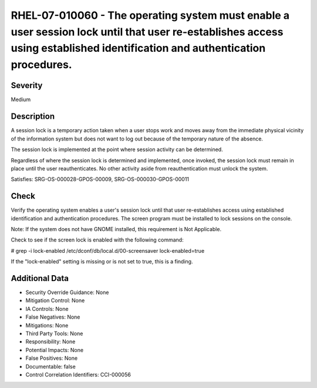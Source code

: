 
RHEL-07-010060 - The operating system must enable a user session lock until that user re-establishes access using established identification and authentication procedures.
---------------------------------------------------------------------------------------------------------------------------------------------------------------------------

Severity
~~~~~~~~

Medium

Description
~~~~~~~~~~~

A session lock is a temporary action taken when a user stops work and moves away from the immediate physical vicinity of the information system but does not want to log out because of the temporary nature of the absence.

The session lock is implemented at the point where session activity can be determined.

Regardless of where the session lock is determined and implemented, once invoked, the session lock must remain in place until the user reauthenticates. No other activity aside from reauthentication must unlock the system.

Satisfies: SRG-OS-000028-GPOS-00009, SRG-OS-000030-GPOS-00011

Check
~~~~~

Verify the operating system enables a user's session lock until that user re-establishes access using established identification and authentication procedures. The screen program must be installed to lock sessions on the console.

Note: If the system does not have GNOME installed, this requirement is Not Applicable.

Check to see if the screen lock is enabled with the following command:

# grep -i lock-enabled /etc/dconf/db/local.d/00-screensaver
lock-enabled=true

If the "lock-enabled" setting is missing or is not set to true, this is a finding.

Additional Data
~~~~~~~~~~~~~~~


* Security Override Guidance: None

* Mitigation Control: None

* IA Controls: None

* False Negatives: None

* Mitigations: None

* Third Party Tools: None

* Responsibility: None

* Potential Impacts: None

* False Positives: None

* Documentable: false

* Control Correlation Identifiers: CCI-000056